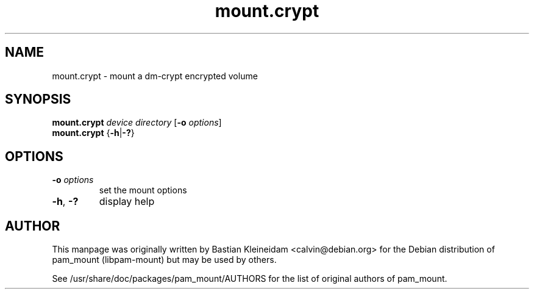 .TH mount.crypt 8 "15 June 2004"
.SH NAME
mount.crypt - mount a dm\-crypt encrypted volume
.SH SYNOPSIS
\fBmount.crypt\fP \fIdevice\fP \fIdirectory\fP [\fB\-o\fP \fIoptions\fP]
.br
\fBmount.crypt\fP {\fB\-h\fP|\fB\-?\fP}
.SH OPTIONS
.TP
\fB\-o\fP \fIoptions\fP
set the mount options
.TP
\fB\-h\fP, \fB\-?\fP
display help
.SH AUTHOR
This manpage was originally written by Bastian Kleineidam <calvin@debian.org>
for the Debian distribution of pam_mount (libpam\-mount) but may be used by
others.

See /usr/share/doc/packages/pam_mount/AUTHORS for the list of original authors
of pam_mount.
